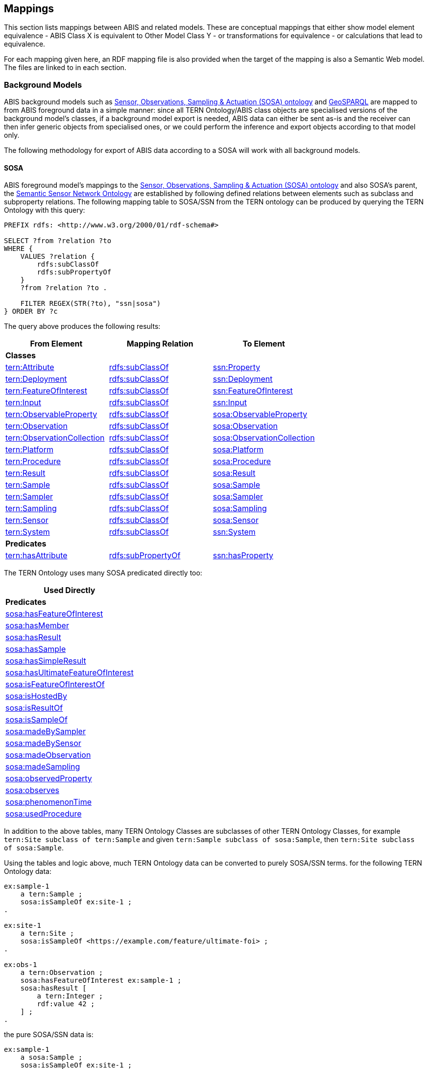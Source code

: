 == Mappings

This section lists mappings between ABIS and related models. These are conceptual mappings that either show model element equivalence - ABIS Class X is equivalent to Other Model Class Y - or transformations for equivalence - or calculations that lead to equivalence.

For each mapping given here, an RDF mapping file is also provided when the target of the mapping is also a Semantic Web model. The files are linked to in each section.

=== Background Models

ABIS background models such as <<SOSA, Sensor, Observations, Sampling & Actuation (SOSA) ontology>> and <<GSP, GeoSPARQL>> are mapped to from ABIS foreground data in a simple manner: since all TERN Ontology/ABIS class objects are specialised versions of the background model's classes, if a background model export is needed, ABIS data can either be sent as-is and the receiver can then infer generic objects from specialised ones, or we could perform the inference and export objects according to that model only.

The following methodology for export of ABIS data according to a SOSA will work with all background models.

==== SOSA

ABIS foreground model's mappings to the <<SOSA, Sensor, Observations, Sampling & Actuation (SOSA) ontology>> and also SOSA's parent, the https://www.w3.org/TR/vocab-ssn/[Semantic Sensor Network Ontology] are established by following defined relations between elements such as subclass and subproperty relations. The following mapping table to SOSA/SSN from the TERN ontology can be produced by querying the TERN Ontology with this query:

[sparql]
----
PREFIX rdfs: <http://www.w3.org/2000/01/rdf-schema#>

SELECT ?from ?relation ?to
WHERE {
    VALUES ?relation {
        rdfs:subClassOf
        rdfs:subPropertyOf
    }
    ?from ?relation ?to .

    FILTER REGEX(STR(?to), "ssn|sosa")
} ORDER BY ?c
----

The query above produces the following results:

|===
| From Element | Mapping Relation | To Element

3+| *Classes*
| https://w3id.org/tern/ontologies/tern/Attribute[tern:Attribute]             | http://www.w3.org/2000/01/rdf-schema#subClassOf[rdfs:subClassOf]    | https://www.w3.org/TR/vocab-ssn/#SSNProperty[ssn:Property]
| https://w3id.org/tern/ontologies/tern/Deployment[tern:Deployment]            | http://www.w3.org/2000/01/rdf-schema#subClassOf[rdfs:subClassOf]    | https://www.w3.org/TR/vocab-ssn/#SSNDeployment[ssn:Deployment]
| https://w3id.org/tern/ontologies/tern/FeatureOfInterest[tern:FeatureOfInterest]     | http://www.w3.org/2000/01/rdf-schema#subClassOf[rdfs:subClassOf]    | https://www.w3.org/TR/vocab-ssn/#SOSAFeatureOfInterest[ssn:FeatureOfInterest]
| https://w3id.org/tern/ontologies/tern/Input[tern:Input]                 | http://www.w3.org/2000/01/rdf-schema#subClassOf[rdfs:subClassOf]    | https://www.w3.org/TR/vocab-ssn/#SSNInput[ssn:Input]
| https://w3id.org/tern/ontologies/tern/ObservableProperty[tern:ObservableProperty]    | http://www.w3.org/2000/01/rdf-schema#subClassOf[rdfs:subClassOf]    | https://www.w3.org/TR/vocab-ssn/#SOSAObservableProperty[sosa:ObservableProperty]
| https://w3id.org/tern/ontologies/tern/Observation[tern:Observation]           | http://www.w3.org/2000/01/rdf-schema#subClassOf[rdfs:subClassOf]    | https://www.w3.org/TR/vocab-ssn/#SOSAObservation[sosa:Observation]
| https://w3id.org/tern/ontologies/tern/ObservationCollection[tern:ObservationCollection] | http://www.w3.org/2000/01/rdf-schema#subClassOf[rdfs:subClassOf]    | https://www.w3.org/TR/vocab-ssn/#SOSAObservationCollection[sosa:ObservationCollection]
| https://w3id.org/tern/ontologies/tern/Platform[tern:Platform]              | http://www.w3.org/2000/01/rdf-schema#subClassOf[rdfs:subClassOf]    | https://www.w3.org/TR/vocab-ssn/#SOSAPlatform[sosa:Platform]
| https://w3id.org/tern/ontologies/tern/Procedure[tern:Procedure]             | http://www.w3.org/2000/01/rdf-schema#subClassOf[rdfs:subClassOf]    | https://www.w3.org/TR/vocab-ssn/#SOSAProcedure[sosa:Procedure]
| https://w3id.org/tern/ontologies/tern/Result[tern:Result]                | http://www.w3.org/2000/01/rdf-schema#subClassOf[rdfs:subClassOf]    | https://www.w3.org/TR/vocab-ssn/#SOSAResult[sosa:Result]
| https://w3id.org/tern/ontologies/tern/Sample[tern:Sample]                | http://www.w3.org/2000/01/rdf-schema#subClassOf[rdfs:subClassOf]    | https://www.w3.org/TR/vocab-ssn/#SOSASample[sosa:Sample]
| https://w3id.org/tern/ontologies/tern/Sampler[tern:Sampler]               | http://www.w3.org/2000/01/rdf-schema#subClassOf[rdfs:subClassOf]    | https://www.w3.org/TR/vocab-ssn/#SOSASampler[sosa:Sampler]
| https://w3id.org/tern/ontologies/tern/Sampling[tern:Sampling]              | http://www.w3.org/2000/01/rdf-schema#subClassOf[rdfs:subClassOf]    | https://www.w3.org/TR/vocab-ssn/#SOSASampling[sosa:Sampling]
| https://w3id.org/tern/ontologies/tern/Sensor[tern:Sensor]                | http://www.w3.org/2000/01/rdf-schema#subClassOf[rdfs:subClassOf]    | https://www.w3.org/TR/vocab-ssn/#SOSASensor[sosa:Sensor]
| https://w3id.org/tern/ontologies/tern/System[tern:System]                | http://www.w3.org/2000/01/rdf-schema#subClassOf[rdfs:subClassOf]    | https://www.w3.org/TR/vocab-ssn/#SSNSystem[ssn:System]

3+| *Predicates*
| https://w3id.org/tern/ontologies/tern/hasAttribute[tern:hasAttribute]          | http://www.w3.org/2000/01/rdf-schema#subPropertyOf[rdfs:subPropertyOf] | https://www.w3.org/TR/vocab-ssn/#SSNhasProperty[ssn:hasProperty]
|===

The TERN Ontology uses many SOSA predicated directly too:

[width="25%"]
|===
| Used Directly

| *Predicates*
| https://www.w3.org/TR/vocab-ssn/#SOSAhasFeatureOfInterest[sosa:hasFeatureOfInterest]
| https://www.w3.org/TR/vocab-ssn/#SOSAhasMember[sosa:hasMember]
| https://www.w3.org/TR/vocab-ssn/#SOSAhasResult[sosa:hasResult]
| https://www.w3.org/TR/vocab-ssn/#SOSAhasSample[sosa:hasSample]
| https://www.w3.org/TR/vocab-ssn/#SOSAhasSimpleResult[sosa:hasSimpleResult]
| https://www.w3.org/TR/vocab-ssn/#SOSAhasUltimateFeatureOfInterest[sosa:hasUltimateFeatureOfInterest]
| https://www.w3.org/TR/vocab-ssn/#SOSAisFeatureOfInterestOf[sosa:isFeatureOfInterestOf]
| https://www.w3.org/TR/vocab-ssn/#SOSAisHostedBy[sosa:isHostedBy]
| https://www.w3.org/TR/vocab-ssn/#SOSAisResultOf[sosa:isResultOf]
| https://www.w3.org/TR/vocab-ssn/#SOSAisSampleOf[sosa:isSampleOf]
| https://www.w3.org/TR/vocab-ssn/#SOSAmadeBySampler[sosa:madeBySampler]
| https://www.w3.org/TR/vocab-ssn/#SOSAmadeBySensor[sosa:madeBySensor]
| https://www.w3.org/TR/vocab-ssn/#SOSAmadeObservation[sosa:madeObservation]
| https://www.w3.org/TR/vocab-ssn/#SOSAmadeSampling[sosa:madeSampling]
| https://www.w3.org/TR/vocab-ssn/#SOSAobservedProperty[sosa:observedProperty]
| https://www.w3.org/TR/vocab-ssn/#SOSAobserves[sosa:observes]
| https://www.w3.org/TR/vocab-ssn/#SOSAphenomenonTime[sosa:phenomenonTime]
| https://www.w3.org/TR/vocab-ssn/#SOSAusedProcedure[sosa:usedProcedure]
|===

In addition to the above tables, many TERN Ontology Classes are subclasses of other TERN Ontology Classes, for example `tern:Site subclass of tern:Sample` and given `tern:Sample subclass of sosa:Sample`, then `tern:Site subclass of sosa:Sample`.

Using the tables and logic above, much TERN Ontology data can be converted to purely SOSA/SSN terms. for the following TERN Ontology data:

[turtle]
----
ex:sample-1
    a tern:Sample ;
    sosa:isSampleOf ex:site-1 ;
.

ex:site-1
    a tern:Site ;
    sosa:isSampleOf <https://example.com/feature/ultimate-foi> ;
.

ex:obs-1
    a tern:Observation ;
    sosa:hasFeatureOfInterest ex:sample-1 ;
    sosa:hasResult [
        a tern:Integer ;
        rdf:value 42 ;
    ] ;
.
----

the pure SOSA/SSN data is:

[turtle]
----
ex:sample-1
    a sosa:Sample ;
    sosa:isSampleOf ex:site-1 ;
.

ex:site-1
    a sosa:Sample , sosa:Platform ;
    sosa:isSampleOf <https://example.com/feature/ultimate-foi> ;
.

ex:obs-1
    a sosa:Observation ;
    sosa:hasFeatureOfInterest ex:sample-1 ;
    sosa:hasResult [
        a sosa:Result ;
        rdf:value 42 ;
    ] ;
.
----

==== GeoSPARQL

Conversion of ABIS data to pure GeoSPARQL may be needed to understand how SOSA data can be spatially indexed, given that most spatially-enabled triplestores only spatially index GoSPARQL values.

The following SPARQL query applied to the TERN Ontology produces the table that follows:

[sparql]
----
PREFIX rdfs: <http://www.w3.org/2000/01/rdf-schema#>

SELECT ?from ?relation ?to
WHERE {
    VALUES ?relation {
        rdfs:subClassOf
        rdfs:subPropertyOf
    }
    ?from ?relation ?to .

    FILTER REGEX(STR(?to), "geosparql")
} ORDER BY ?c
----

|===
| From Element | Mapping Relation | To Element

3+| *Predicates*
| https://w3id.org/tern/ontologies/tern/centroidPoint[tern:centroidPoint]         | http://www.w3.org/2000/01/rdf-schema#subPropertyOf[rdfs:subPropertyOf] | https://docs.ogc.org/is/22-047r1/22-047r1.html#_property_geohasgeometry[geo:hasGeometry]
| https://w3id.org/tern/ontologies/tern/sampleStorageLocation[tern:sampleStorageLocation] | http://www.w3.org/2000/01/rdf-schema#subPropertyOf[rdfs:subPropertyOf] | https://docs.ogc.org/is/22-047r1/22-047r1.html#_property_geohasgeometry[geo:hasGeometry]
| https://w3id.org/tern/ontologies/tern/swPoint[tern:swPoint]               | http://www.w3.org/2000/01/rdf-schema#subPropertyOf[rdfs:subPropertyOf] | https://docs.ogc.org/is/22-047r1/22-047r1.html#_property_geohasgeometry[geo:hasGeometry]
|===

Additionally, the SHACL constraints of the TERN Ontology (see <<Validation, Validation>>) require that a number of TERN Ontology classes be allowed to indicate a https://docs.ogc.org/is/22-047r1/22-047r1.html#_class_geogeometry[geo:Geometry] which, by GeoSPARQL reasoning, makes them subclasses of https://docs.ogc.org/is/22-047r1/22-047r1.html#_class_geofeature[geo:Feature].

|===
| From Element | Mapping Relation | To Element

3+| *Classes*
| https://w3id.org/tern/ontologies/tern/FeatureOfInterest[tern:FeatureOfInterest] | http://www.w3.org/2000/01/rdf-schema#subClassOf[rdfs:subClassOf] | https://docs.ogc.org/is/22-047r1/22-047r1.html#_class_geofeature[geo:Feature]
| https://w3id.org/tern/ontologies/tern/MaterialSample[tern:MaterialSample] | http://www.w3.org/2000/01/rdf-schema#subClassOf[rdfs:subClassOf] | https://docs.ogc.org/is/22-047r1/22-047r1.html#_class_geofeature[geo:Feature]
| https://w3id.org/tern/ontologies/tern/Observation[tern:Observation]         | http://www.w3.org/2000/01/rdf-schema#subClassOf[rdfs:subClassOf] | https://docs.ogc.org/is/22-047r1/22-047r1.html#_class_geofeature[geo:Feature]
| https://w3id.org/tern/ontologies/tern/Sample[tern:Sample] | http://www.w3.org/2000/01/rdf-schema#subClassOf[rdfs:subClassOf] | https://docs.ogc.org/is/22-047r1/22-047r1.html#_class_geofeature[geo:Feature]
| https://w3id.org/tern/ontologies/tern/Sampling[tern:Sampling]               | http://www.w3.org/2000/01/rdf-schema#subClassOf[rdfs:subClassOf] | https://docs.ogc.org/is/22-047r1/22-047r1.html#_class_geofeature[geo:Feature]
| https://w3id.org/tern/ontologies/tern/Site[tern:Site]               | http://www.w3.org/2000/01/rdf-schema#subClassOf[rdfs:subClassOf] | https://docs.ogc.org/is/22-047r1/22-047r1.html#_class_geofeature[geo:Feature]
| https://w3id.org/tern/ontologies/tern/Transect[tern:Transect] | http://www.w3.org/2000/01/rdf-schema#subClassOf[rdfs:subClassOf] | https://docs.ogc.org/is/22-047r1/22-047r1.html#_class_geofeature[geo:Feature]
|===

Further, by the nature of sample, we can make the following SOSA &rarr; GeoSPARQL predicate mappings:

|===
| From Element | Mapping Relation | To Element

3+| *Predicates*
| https://www.w3.org/TR/vocab-ssn/#SSNhasFeatureOfInterest[ssn:hasFeatureOfInterest]         | http://www.w3.org/2000/01/rdf-schema#subPropertyOf[rdfs:subPropertyOf] | https://docs.ogc.org/is/22-047r1/22-047r1.html#_simple_features_relation_family[geo:sfWithin]
| https://www.w3.org/TR/vocab-ssn/#SSNisSampleOf[ssn:isSampleOf]         | http://www.w3.org/2000/01/rdf-schema#subPropertyOf[rdfs:subPropertyOf] | https://docs.ogc.org/is/22-047r1/22-047r1.html#_simple_features_relation_family[geo:sfWithin]

|===

Here is the same dummy TERN Ontology data used in the SOSA mapping above:

[turtle]
----
ex:sample-1
    a tern:Sample ;
    sosa:isSampleOf ex:site-1 ;
.

ex:site-1
    a tern:Site ;
    sosa:isSampleOf <https://example.com/feature/ultimate-foi> ;
.

ex:obs-1
    a tern:Observation ;
    sosa:hasFeatureOfInterest ex:sample-1 ;
    sosa:hasResult [
        a tern:Integer ;
        rdf:value 42 ;
    ] ;
.
----

The above, now rendered in purely GeoSPARQL terms from the 3 above mapping tables:

[turtle]
----
ex:sample-1
    a geo:Feature ;
    geo:sfWithin ex:site-1 ;
.

ex:site-1
    a geo:Feature ;
    geo:sfWithin <https://example.com/feature/ultimate-foi> ;
.

ex:obs-1
    a geo:Feature ;
    geo:sfWithin ex:sample-1 ;
.
----

==== PROV

The TERN Ontology uses some PROV classes directly:

[width="25%"]
|===
| Used Directly

| *Classes*
| https://www.w3.org/TR/prov-o/#Association[prov:Association]
| https://www.w3.org/TR/prov-o/#Attribution[prov:Attribution]
|===


It required that these classes indicate https://www.w3.org/TR/prov-o/#Agent[prov:Agent] & https://www.w3.org/TR/prov-o/#Role[prov:Role] instances and that Association may also indicate a https://www.w3.org/TR/prov-o/#Plan[prov:Plan].

It also defines the following relations to <<PROV, PROV>>:

|===
| From Element | Mapping Relation | To Element

3+| *Classes*
| https://w3id.org/tern/ontologies/tern/Intervention[tern:Intervention] | http://www.w3.org/2000/01/rdf-schema#subClassOf[rdfs:subClassOf] | https://www.w3.org/TR/prov-o/#Activity[prov:Activity]
| https://w3id.org/tern/ontologies/tern/Observation[tern:Observation]  | http://www.w3.org/2000/01/rdf-schema#subClassOf[rdfs:subClassOf] | https://www.w3.org/TR/prov-o/#Activity[prov:Activity]
| https://w3id.org/tern/ontologies/tern/Sampling[tern:Sampling]     | http://www.w3.org/2000/01/rdf-schema#subClassOf[rdfs:subClassOf] | https://www.w3.org/TR/prov-o/#Activity[prov:Activity]
| https://w3id.org/tern/ontologies/tern/SiteVisit[tern:SiteVisit]    | http://www.w3.org/2000/01/rdf-schema#subClassOf[rdfs:subClassOf] | https://www.w3.org/TR/prov-o/#Activity[prov:Activity]
|===

Each of these classes _MAY_ indicate an https://www.w3.org/TR/prov-o/#Association[prov:Association] (to an https://www.w3.org/TR/prov-o/#Agent[prov:Agent]) via either https://www.w3.org/TR/prov-o/#wasAssociatedWith[prov:wasAssociatedWith] or https://www.w3.org/TR/prov-o/#qualifiedAssociation[prov:qualifiedAssociation].

The TERN Ontology does not define any mappings to PROV's `Agent` or `Entity` classes directly, however the TERN Validator does use https://www.w3.org/TR/prov-o/#Agent[prov:Agent] and we can infer the following class relations from SOSA's https://www.w3.org/TR/vocab-ssn/#PROV_Alignment[PROV Alignment]:

|===
| From Element | Mapping Relation | To Element

3+| *Classes*
| https://w3id.org/tern/ontologies/tern/RDFDataset[tern:RDFDataset] | http://www.w3.org/2000/01/rdf-schema#subClassOf[rdfs:subClassOf] | https://www.w3.org/TR/prov-o/#Entity[prov:Entity]
| https://w3id.org/tern/ontologies/tern/FeatureOfInterest[tern:FeatureOfInterest] | http://www.w3.org/2000/01/rdf-schema#subClassOf[rdfs:subClassOf] | https://www.w3.org/TR/prov-o/#Entity[prov:Entity]
| https://w3id.org/tern/ontologies/tern/MaterialSample[tern:MaterialSample] | http://www.w3.org/2000/01/rdf-schema#subClassOf[rdfs:subClassOf] | https://www.w3.org/TR/prov-o/#Entity[prov:Entity]
| https://w3id.org/tern/ontologies/tern/Result[tern:Result] | http://www.w3.org/2000/01/rdf-schema#subClassOf[rdfs:subClassOf] | https://www.w3.org/TR/prov-o/#Entity[prov:Entity]
| https://w3id.org/tern/ontologies/tern/Sample[tern:Sample] | http://www.w3.org/2000/01/rdf-schema#subClassOf[rdfs:subClassOf] | https://www.w3.org/TR/prov-o/#Entity[prov:Entity]
| https://w3id.org/tern/ontologies/tern/Site[tern:Site]               | http://www.w3.org/2000/01/rdf-schema#subClassOf[rdfs:subClassOf] | https://www.w3.org/TR/prov-o/#Entity[prov:Entity]
| https://w3id.org/tern/ontologies/tern/Transect[tern:Transect] | http://www.w3.org/2000/01/rdf-schema#subClassOf[rdfs:subClassOf] | https://www.w3.org/TR/prov-o/#Entity[prov:Entity]
| https://w3id.org/tern/ontologies/tern/Attribute[tern:Attribute]             | http://www.w3.org/2000/01/rdf-schema#subClassOf[rdfs:subClassOf]    | https://www.w3.org/TR/prov-o/#Entity[prov:Entity]
// | https://w3id.org/tern/ontologies/tern/Deployment[tern:Deployment]            | http://www.w3.org/2000/01/rdf-schema#subClassOf[rdfs:subClassOf]    | https://www.w3.org/TR/vocab-ssn/#SSNDeployment[ssn:Deployment]
| https://w3id.org/tern/ontologies/tern/FeatureOfInterest[tern:FeatureOfInterest]     | http://www.w3.org/2000/01/rdf-schema#subClassOf[rdfs:subClassOf]    | https://www.w3.org/TR/prov-o/#Entity[prov:Entity]
| https://w3id.org/tern/ontologies/tern/Input[tern:Input]                 | http://www.w3.org/2000/01/rdf-schema#subClassOf[rdfs:subClassOf]    | https://www.w3.org/TR/prov-o/#Entity[prov:Entity]
| https://w3id.org/tern/ontologies/tern/ObservableProperty[tern:ObservableProperty]    | http://www.w3.org/2000/01/rdf-schema#subClassOf[rdfs:subClassOf]    | https://www.w3.org/TR/prov-o/#Entity[prov:Entity]
// | https://w3id.org/tern/ontologies/tern/ObservationCollection[tern:ObservationCollection] | http://www.w3.org/2000/01/rdf-schema#subClassOf[rdfs:subClassOf]    | https://www.w3.org/TR/prov-o/#Entity[prov:Entity]
| https://w3id.org/tern/ontologies/tern/Platform[tern:Platform]              | http://www.w3.org/2000/01/rdf-schema#subClassOf[rdfs:subClassOf]    | https://www.w3.org/TR/prov-o/#Entity[prov:Entity]
| https://w3id.org/tern/ontologies/tern/Procedure[tern:Procedure]             | http://www.w3.org/2000/01/rdf-schema#subClassOf[rdfs:subClassOf]    | https://www.w3.org/TR/prov-o/#Plan[prov:Plan]
| https://w3id.org/tern/ontologies/tern/Result[tern:Result]                | http://www.w3.org/2000/01/rdf-schema#subClassOf[rdfs:subClassOf]    | https://www.w3.org/TR/prov-o/#Entity[prov:Entity]
| https://w3id.org/tern/ontologies/tern/Sampler[tern:Sampler]               | http://www.w3.org/2000/01/rdf-schema#subClassOf[rdfs:subClassOf]    | https://www.w3.org/TR/prov-o/#Agent[prov:Agent]
| https://w3id.org/tern/ontologies/tern/Sensor[tern:Sensor]                | http://www.w3.org/2000/01/rdf-schema#subClassOf[rdfs:subClassOf]    | https://www.w3.org/TR/prov-o/#Agent[prov:Agent]
| https://w3id.org/tern/ontologies/tern/System[tern:System]                | http://www.w3.org/2000/01/rdf-schema#subClassOf[rdfs:subClassOf]    | https://www.w3.org/TR/prov-o/#Agent[prov:Agent]
|===

Subclasses of https://www.w3.org/TR/prov-o/#Entity[prov:Entity] _MAY_ always, according to PROV, indicate an https://www.w3.org/TR/prov-o/#Attribution[prov:Attribution] (to an https://www.w3.org/TR/prov-o/#Agent[prov:Agent]) via either https://www.w3.org/TR/prov-o/#wasAttributedTo[prov:wasAttributedTo] or https://www.w3.org/TR/prov-o/#qualifiedAttribution[prov:qualifiedAttribution], but in TERN Ontology, this information is only ever expected for https://w3id.org/tern/ontologies/tern/RDFDataset[tern:RDFDataset] objects.

There are also SOSA predicate to PROV predicate mappings given in SOSA's https://www.w3.org/TR/vocab-ssn/#PROV_Alignment[PROV Alignment], for example:

|===
| From Element | Mapping Relation | To Element

3+| *Predicates*
| https://www.w3.org/TR/vocab-ssn/#SOSAisSampleOf[sosa:isSampleOf] | http://www.w3.org/2000/01/rdf-schema#subPropertyOf[rdfs:subPropertyOf] | https://www.w3.org/TR/prov-o/#wasDerivedFrom[prov:wasDerivedFrom]
|===

Using all of these mappings, the TERN Ontology data:

[turtle]
----
ex:sample-1
    a tern:Sample ;
    sosa:isSampleOf ex:site-1 ;
.

ex:site-1
    a tern:Site ;
    sosa:isSampleOf <https://example.com/feature/ultimate-foi> ;
.

ex:obs-1
    a tern:Observation ;
    sosa:hasFeatureOfInterest ex:sample-1 ;
    sosa:hasResult [
        a tern:Integer ;
        rdf:value 42 ;
    ] ;
.
----

maps to the following PROV data:

[turtle]
----
ex:sample-1
    a prov:Entity ;
    prov:wasDerivedFrom ex:site-1 ;
.

ex:site-1
    a prov:Entity ;
    prov:wasDerivedFrom <https://example.com/feature/ultimate-foi> ;
.

ex:obs-1
    a prov:Activity ;
    prov:used ex:sample-1 ;
    prov:generated [
        a prov:Entity ;
        rdf:value 42 ;
    ] ;
.
----

==== Darwin Core Terms



=== GBIF New Data Model
